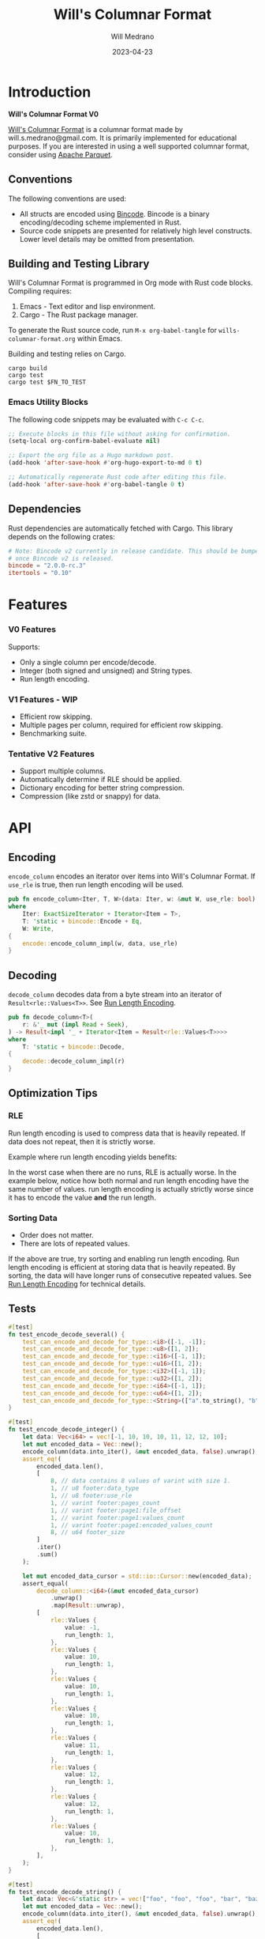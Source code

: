 :PROPERTIES:
:header-args: :comments link
:END:
#+title: Will's Columnar Format
#+author: Will Medrano
#+email: will.s.medrano@gmail.com
#+date: 2023-04-23

* Introduction
:PROPERTIES:
:CUSTOM_ID: Introduction-h6a696o03tj0
:END:

*Will's Columnar Format V0*

[[https://wmedrano.dev/literate-programs/wills-columnar-format][Will's Columnar Format]] is a columnar format made by will.s.medrano@gmail.com. It
is primarily implemented for educational purposes. If you are interested in
using a well supported columnar format, consider using [[https://parquet.apache.org/][Apache Parquet]].

** Conventions
:PROPERTIES:
:CUSTOM_ID: IntroductionConventions-gbb696o03tj0
:END:

The following conventions are used:
- All structs are encoded using [[https://github.com/bincode-org/bincode][Bincode]]. Bincode is a binary
  encoding/decoding scheme implemented in Rust.
- Source code snippets are presented for relatively high level constructs. Lower
  level details may be omitted from presentation.

** Building and Testing Library
:PROPERTIES:
:CUSTOM_ID: IntroductionBuildingandTestingLibrary-r0c696o03tj0
:END:

Will's Columnar Format is programmed in Org mode with Rust code
blocks. Compiling requires:

1. Emacs - Text editor and lisp environment.
2. Cargo - The Rust package manager.

To generate the Rust source code, run ~M-x org-babel-tangle~ for
=wills-columnar-format.org= within Emacs.

Building and testing relies on Cargo.

#+BEGIN_SRC shell
  cargo build
  cargo test
  cargo test $FN_TO_TEST
#+END_SRC

*** Emacs Utility Blocks
:PROPERTIES:
:CUSTOM_ID: IntroductionBuildingandTestingLibraryEmacsUtilityBlocks-l6zkn7714tj0
:END:

The following code snippets may be evaluated with =C-c C-c=.

#+BEGIN_SRC emacs-lisp :results silent
  ;; Execute blocks in this file without asking for confirmation.
  (setq-local org-confirm-babel-evaluate nil)
#+END_SRC

#+BEGIN_SRC emacs-lisp :results silent
  ;; Export the org file as a Hugo markdown post.
  (add-hook 'after-save-hook #'org-hugo-export-to-md 0 t)
#+END_SRC

#+BEGIN_SRC emacs-lisp :results silent
  ;; Automatically regenerate Rust code after editing this file.
  (add-hook 'after-save-hook #'org-babel-tangle 0 t)
#+END_SRC

** Dependencies
:PROPERTIES:
:CUSTOM_ID: IntroductionCargotoml-cqc696o03tj0
:END:

Rust dependencies are automatically fetched with Cargo. This library depends on
the following crates:

#+BEGIN_SRC toml :tangle Cargo.toml :exports none
  [package]
  name = "columnar-format"
  version = "0.1.0"
  edition = "2021"
  # See more keys and their definitions at https://doc.rust-lang.org/cargo/reference/manifest.html
  [dependencies]
#+END_SRC

#+BEGIN_SRC toml :tangle Cargo.toml
  # Note: Bincode v2 currently in release candidate. This should be bumped to 2.0
  # once Bincode v2 is released.
  bincode = "2.0.0-rc.3"
  itertools = "0.10"
#+END_SRC

#+BEGIN_SRC rust :tangle src/lib.rs :exports none
  mod decode;
  mod encode;
  pub mod rle;

  #[cfg(test)]
  mod test_bincode;
  #[cfg(test)]
  mod test_lib;
  #[cfg(test)]
  mod test_rle;

  use bincode::{Decode, Encode};
  use std::{
      any::TypeId,
      io::{Read, Seek, Write},
  };

  type Error = Box<dyn std::error::Error>;
  type Result<T> = std::result::Result<T, Error>;
  const BINCODE_DATA_CONFIG: bincode::config::Configuration = bincode::config::standard();
#+END_SRC

#+BEGIN_SRC rust :tangle src/rle.rs :exports none
  use crate::Result;
  use bincode::{Decode, Encode};
  use itertools::Itertools;
  use std::io::Read;

  #[derive(Clone, Debug, PartialEq)]
  enum RleDecodeErr {
      NotEnoughValuesInReader {
          expected_total: usize,
          actual_total: usize,
      },
  }

  impl std::error::Error for RleDecodeErr {}

  impl std::fmt::Display for RleDecodeErr {
      fn fmt(&self, f: &mut std::fmt::Formatter<'_>) -> std::fmt::Result {
          match self {
              RleDecodeErr::NotEnoughValuesInReader {
                  expected_total,
                  actual_total,
              } => write!(
                  f,
                  "expected at least {} values but only found {}",
                  expected_total, actual_total,
              ),
          }
      }
  }
#+END_SRC

#+BEGIN_SRC rust :tangle src/decode.rs :exports none
  use std::io::{Read, Seek};

  use crate::{rle, Footer, Result, BINCODE_DATA_CONFIG};
#+END_SRC

#+BEGIN_SRC rust :tangle src/encode.rs :exports none
  use std::io::Write;

  use crate::{rle, DataType, Footer, PageInfo, Result, BINCODE_DATA_CONFIG};
#+END_SRC

#+BEGIN_SRC rust :tangle src/test_bincode.rs :exports none
  use crate::rle;
#+END_SRC

#+BEGIN_SRC rust :tangle src/test_lib.rs :exports none
  use super::*;
  use itertools::assert_equal;
#+END_SRC

#+BEGIN_SRC rust :tangle src/test_rle.rs :exports none
  use crate::rle::*;
  use itertools::assert_equal;
#+END_SRC

* Features
:PROPERTIES:
:CUSTOM_ID: Features-0ed696o03tj0
:END:

*** V0 Features
:PROPERTIES:
:CUSTOM_ID: FeaturesV0Features-81e696o03tj0
:END:

Supports:
- Only a single column per encode/decode.
- Integer (both signed and unsigned) and String types.
- Run length encoding.

*** V1 Features - WIP
:PROPERTIES:
:CUSTOM_ID: FeaturesV1FeaturesWIP-6uaickf05tj0
:END:

- Efficient row skipping.
- Multiple pages per column, required for efficient row skipping.
- Benchmarking suite.

*** Tentative V2 Features
:PROPERTIES:
:CUSTOM_ID: FeaturesTentativeV1Features-ppe696o03tj0
:END:

- Support multiple columns.
- Automatically determine if RLE should be applied.
- Dictionary encoding for better string compression.
- Compression (like zstd or snappy) for data.

* API
:PROPERTIES:
:CUSTOM_ID: API-6ef696o03tj0
:END:

** Encoding
:PROPERTIES:
:CUSTOM_ID: APIEncoding-w0g696o03tj0
:END:

~encode_column~ encodes an iterator over items into Will's Columnar Format. If
~use_rle~ is true, then run length encoding will be used.

#+BEGIN_SRC rust :tangle src/lib.rs
  pub fn encode_column<Iter, T, W>(data: Iter, w: &mut W, use_rle: bool) -> Result<()>
  where
      Iter: ExactSizeIterator + Iterator<Item = T>,
      T: 'static + bincode::Encode + Eq,
      W: Write,
  {
      encode::encode_column_impl(w, data, use_rle)
  }
#+END_SRC

** Decoding
:PROPERTIES:
:CUSTOM_ID: APIDecoding-npg696o03tj0
:END:

~decode_column~ decodes data from a byte stream into an iterator of
~Result<rle::Values<T>>~. See [[id:DataEncodingRunLengthEncoding-0vm696o03tj0][Run Length Encoding]].

#+BEGIN_SRC rust :tangle src/lib.rs
  pub fn decode_column<T>(
      r: &'_ mut (impl Read + Seek),
  ) -> Result<impl '_ + Iterator<Item = Result<rle::Values<T>>>>
  where
      T: 'static + bincode::Decode,
  {
      decode::decode_column_impl(r)
  }
#+END_SRC

** Optimization Tips
:PROPERTIES:
:CUSTOM_ID: OptimizationTips-45i696o03tj0
:END:

*** RLE
:PROPERTIES:
:CUSTOM_ID: APIOptimizationTipsRLE-0w1ln7714tj0
:END:

Run length encoding is used to compress data that is heavily repeated. If data
does not repeat, then it is strictly worse.

Example where run length encoding yields benefits:

#+BEGIN_SRC dot :file images/rle-good-example.png :exports results
  digraph RleGoodExample {
      bgcolor="transparent";
      node[colorscheme=paired10, fillcolor=1, color=black, style=filled, shape=record, fontname="fira code"];
      rankdir=LR;
      norle[label="a|a|a|a|a|b|b|b|a|a"];
      rle[label="(a, 4)|(b, 3)|(a, 2)"];
      norle -> rle[label="Run Length\nEncode"];
  }
#+END_SRC

#+RESULTS:
[[file:rle-good-example.png]]

In the worst case when there are no runs, RLE is actually worse. In the example
below, notice how both normal and run length encoding have the same number of
values. run length encoding is actually strictly worse since it has to encode
the value *and* the run length.

#+BEGIN_SRC dot :file images/rle-bad-example.png :exports results
  digraph RleBadExample {
      bgcolor="transparent";
      node[colorscheme=paired10, fillcolor=1, color=black, style=filled, shape=record, fontname="fira code"];
      rankdir=LR;
      norle[label="a|b|a|b|a|b|a|b|a|b"];
      rle[label="(a, 1)|(b, 1)|(a, 1)|(b, 1)|(a, 1)|(b, 1)|(a, 1)|(b, 1)|(a, 1)|(b, 1)"];
      norle -> rle[label="Run Length\nEncode"];
  }
#+END_SRC

#+RESULTS:
[[file:rle-bad-example.png]]

*** Sorting Data
:PROPERTIES:
:CUSTOM_ID: OptimizationTipsSortingData-rsi696o03tj0
:END:

- Order does not matter.
- There are lots of repeated values.

If the above are true, try sorting and enabling run length encoding. Run length
encoding is efficient at storing data that is heavily repeated. By sorting, the
data will have longer runs of consecutive repeated values. See [[id:DataEncodingRunLengthEncoding-0vm696o03tj0][Run Length
Encoding]] for technical details.


** Tests
:PROPERTIES:
:CUSTOM_ID: APITests-vfh696o03tj0
:END:

#+BEGIN_SRC rust :tangle src/test_lib.rs :exports none
  fn test_can_encode_and_decode_for_type<T>(values: [T; 2])
  where
      T: 'static + Clone + Encode + Decode + Eq + std::fmt::Debug,
  {
      let data: Vec<T> = values.to_vec();
      let mut encoded_data = Vec::new();
      encode_column(data.into_iter(), &mut encoded_data, false).unwrap();
      let mut encoded_data_cursor = std::io::Cursor::new(encoded_data);
      assert_equal(
          decode_column::<T>(&mut encoded_data_cursor)
              .unwrap()
              .map(Result::unwrap),
          [
              rle::Values {
                  value: values[0].clone(),
                  run_length: 1,
              },
              rle::Values {
                  value: values[1].clone(),
                  run_length: 1,
              },
          ],
      );
  }
#+END_SRC

#+BEGIN_SRC rust :tangle src/test_lib.rs
  #[test]
  fn test_encode_decode_several() {
      test_can_encode_and_decode_for_type::<i8>([-1, -1]);
      test_can_encode_and_decode_for_type::<u8>([1, 2]);
      test_can_encode_and_decode_for_type::<i16>([-1, 1]);
      test_can_encode_and_decode_for_type::<u16>([1, 2]);
      test_can_encode_and_decode_for_type::<i32>([-1, 1]);
      test_can_encode_and_decode_for_type::<u32>([1, 2]);
      test_can_encode_and_decode_for_type::<i64>([-1, 1]);
      test_can_encode_and_decode_for_type::<u64>([1, 2]);
      test_can_encode_and_decode_for_type::<String>(["a".to_string(), "b".to_string()]);
  }
#+END_SRC

#+BEGIN_SRC rust :tangle src/test_lib.rs
  #[test]
  fn test_encode_decode_integer() {
      let data: Vec<i64> = vec![-1, 10, 10, 10, 11, 12, 12, 10];
      let mut encoded_data = Vec::new();
      encode_column(data.into_iter(), &mut encoded_data, false).unwrap();
      assert_eq!(
          encoded_data.len(),
          [
              8, // data contains 8 values of varint with size 1.
              1, // u8 footer:data_type
              1, // u8 footer:use_rle
              1, // varint footer:pages_count
              1, // varint footer:page1:file_offset
              1, // varint footer:page1:values_count
              1, // varint footer:page1:encoded_values_count
              8, // u64 footer_size
          ]
          .iter()
          .sum()
      );

      let mut encoded_data_cursor = std::io::Cursor::new(encoded_data);
      assert_equal(
          decode_column::<i64>(&mut encoded_data_cursor)
              .unwrap()
              .map(Result::unwrap),
          [
              rle::Values {
                  value: -1,
                  run_length: 1,
              },
              rle::Values {
                  value: 10,
                  run_length: 1,
              },
              rle::Values {
                  value: 10,
                  run_length: 1,
              },
              rle::Values {
                  value: 10,
                  run_length: 1,
              },
              rle::Values {
                  value: 11,
                  run_length: 1,
              },
              rle::Values {
                  value: 12,
                  run_length: 1,
              },
              rle::Values {
                  value: 12,
                  run_length: 1,
              },
              rle::Values {
                  value: 10,
                  run_length: 1,
              },
          ],
      );
  }
#+END_SRC

#+BEGIN_SRC rust :tangle src/test_lib.rs
  #[test]
  fn test_encode_decode_string() {
      let data: Vec<&'static str> = vec!["foo", "foo", "foo", "bar", "baz", "foo"];
      let mut encoded_data = Vec::new();
      encode_column(data.into_iter(), &mut encoded_data, false).unwrap();
      assert_eq!(
          encoded_data.len(),
          [
              24, // data contains 6 values of varint with size 4.
              1,  // u8 footer:data_type
              1,  // u8 footer:use_rle
              1,  // varint footer:pages_count
              1,  // varint footer:page1:file_offset
              1,  // varint footer:page1:values_count
              1,  // varint footer:page1:encoded_values_count
              8,  // u64 footer_size
          ]
          .iter()
          .sum()
      );

      let mut encoded_data_cursor = std::io::Cursor::new(encoded_data);
      assert_equal(
          decode_column::<String>(&mut encoded_data_cursor)
              .unwrap()
              .map(Result::unwrap),
          [
              rle::Values {
                  value: "foo".to_string(),
                  run_length: 1,
              },
              rle::Values {
                  value: "foo".to_string(),
                  run_length: 1,
              },
              rle::Values {
                  value: "foo".to_string(),
                  run_length: 1,
              },
              rle::Values {
                  value: "bar".to_string(),
                  run_length: 1,
              },
              rle::Values {
                  value: "baz".to_string(),
                  run_length: 1,
              },
              rle::Values {
                  value: "foo".to_string(),
                  run_length: 1,
              },
          ],
      );
  }
#+END_SRC

#+BEGIN_SRC rust :tangle src/test_lib.rs
  #[test]
  fn test_encode_decode_string_with_rle() {
      let data = ["foo", "foo", "foo", "bar", "baz", "foo"];
      let mut encoded_data = Vec::new();
      encode_column(data.into_iter(), &mut encoded_data, true).unwrap();
      assert_eq!(
          encoded_data.len(),
          [
              4, // page1:element1:rle_element string "foo" of encoding size 4.
              1, // page1:element1:rle_run_length varint of size 1.
              4, // page1:element2:rle_element string "bar" of encoding size 4.
              1, // page1:element2:rle_run_length varint of size 1.
              4, // page1:element3:rle_element string "baz" of encoding size 4.
              1, // page1:element3:rle_run_length varint of size 1.
              4, // page1:element3:rle_element string "foo" of encoding size 4.
              1, // page1:element3:rle_run_length varint of size 1.
              1, // u8 footer:data_type
              1, // u8 footer:use_rle
              1, // varint footer:pages_count
              1, // varint footer:page1:file_offset
              1, // varint footer:page1:values_count
              1, // varint footer:page1:encoded_values_count
              8, // u64 footer_size
          ]
          .iter()
          .sum()
      );

      let mut encoded_data_cursor = std::io::Cursor::new(encoded_data);
      assert_equal(
          decode_column::<String>(&mut encoded_data_cursor)
              .unwrap()
              .map(Result::unwrap),
          [
              rle::Values {
                  value: "foo".to_string(),
                  run_length: 3,
              },
              rle::Values {
                  value: "bar".to_string(),
                  run_length: 1,
              },
              rle::Values {
                  value: "baz".to_string(),
                  run_length: 1,
              },
              rle::Values {
                  value: "foo".to_string(),
                  run_length: 1,
              },
          ],
      );
  }
#+END_SRC

* TODO Benchmarks
:PROPERTIES:
:CUSTOM_ID: Benchmarks-32c8xx41atj0
:END:

Perhaps look to [[https://ursalabs.org/blog/2019-10-columnar-perf/][Wes McKinney's]] columnar file performance write-up for inspiration.

* Format Specification
:PROPERTIES:
:CUSTOM_ID: FormatSpecification-zfj696o03tj0
:END:

** Format Overview
:PROPERTIES:
:CUSTOM_ID: FormatSpecificationFormatOverview-j3k696o03tj0
:END:

#+BEGIN_SRC dot :file images/format-diagram.png :exports results
  digraph FormatOverview {
      bgcolor="transparent";
      node[colorscheme=blues3, fillcolor=1, color=black, style=filled, shape=record, fontname="fira code"];
      rankdir="LR";
      overview[label="custom:page_1|custom:page_2|..|custom:page_n|bincode:footer|u64_little_endian:footer_size"];
  }
#+END_SRC

#+RESULTS:
[[file:images/format-diagram.png]]

#+BEGIN_SRC rust :tangle src/encode.rs
  pub fn encode_column_impl<T>(
      w: &mut impl Write,
      values_iter: impl ExactSizeIterator + Iterator<Item = T>,
      use_rle: bool,
  ) -> Result<()>
  where
      T: 'static + bincode::Encode + Eq,
  {
      let values = values_iter.len();
      // TODO: Return an error.
      let data_type = DataType::from_type::<T>().unwrap();
      // TODO: Use multiple pages instead of writing to a single page.
      let encoding = if use_rle {
          let rle_data /*: impl Iterator<Item=rle::Values<T>>*/ = rle::encode_iter(values_iter);
          encode_values_as_bincode(rle_data)?
      } else {
          encode_values_as_bincode(values_iter)?
      };
      w.write(encoding.encoded_values.as_slice())?;
      let footer_size = bincode::encode_into_std_write(
          Footer {
              data_type,
              use_rle,
              pages: vec![PageInfo {
                  file_offset: 0,
                  values_count: values,
                  encoded_values_count: encoding.values_count,
              }],
          },
          w,
          BINCODE_DATA_CONFIG,
      )? as u64;
      w.write(&footer_size.to_le_bytes())?;
      Ok(())
  }
#+END_SRC

#+BEGIN_SRC rust :tangle src/decode.rs :exports none
  pub fn decode_column_impl<T: 'static + bincode::Decode>(
      r: impl Read + Seek,
  ) -> Result<impl Iterator<Item = Result<rle::Values<T>>>> {
      let mut r = r;
      let data_start = r.stream_position()?;
      r.seek(std::io::SeekFrom::End(-8))?;
      let footer_length_bytes = bincode::decode_from_std_read(&mut r, BINCODE_DATA_CONFIG)?;
      let footer_length = u64::from_le_bytes(footer_length_bytes);
      r.seek(std::io::SeekFrom::End(-8 - footer_length as i64))?;
      let footer: Footer = bincode::decode_from_std_read(&mut r, BINCODE_DATA_CONFIG)?;
      r.seek(std::io::SeekFrom::Start(data_start))?;
      // TODO: Return an error instead of panicking.
      assert!(
          footer.data_type.is_supported::<T>(),
          "Format of expected type {:?} does not support {:?}.",
          footer.data_type,
          std::any::type_name::<T>(),
      );

      let mut iter_pages = footer.pages.into_iter().peekable();
      let iter = std::iter::from_fn(move || -> Option<Result<rle::Values<T>>> {
          // TODO: Verify
          while iter_pages.next_if(|p| p.values_count == 0).is_some() {}
          let page = iter_pages.peek_mut()?;
          let rle_element_or_err = if footer.use_rle {
              bincode::decode_from_std_read(&mut r, BINCODE_DATA_CONFIG)
          } else {
              bincode::decode_from_std_read(&mut r, BINCODE_DATA_CONFIG).map(rle::Values::single)
          };
          if let Ok(e) = &rle_element_or_err {
              page.values_count -= e.run_length as usize;
          }
          Some(rle_element_or_err.map_err(std::convert::Into::into))
      });
      Ok(iter)
  }
#+END_SRC

** Pages
:PROPERTIES:
:CUSTOM_ID: FormatSpecificationPages-b9u4ccg05tj0
:END:

Pages contain actual data for the column. Each page encodes elements using
Bincode. The number of elements within the page are stored in the footer.

#+BEGIN_SRC dot :file images/format-diagram-pages.png :exports results
  digraph Pages {
      bgcolor="transparent";
      node[colorscheme=blues3, fillcolor=1, color=black, style=filled, shape=record, fontname="fira code"];
      rankdir="LR";
      overview[label="<pages>custom:pages|bincode:footer|u64:footer_size"];
      overview:pages -> pages;
      pages[label="page 1|page 2|<page_3>page ...|page n", colorscheme=reds3, fillcolor=2];
      pages:page_3 -> page:values_3;
      page[label="bincode(values_1)|bincode(values_2)|<values_3>...|bincode(values_3)", colorscheme=reds3];
  }
#+END_SRC

#+RESULTS:
[[file:images/format-diagram-pages.png]]

** File Footer
:PROPERTIES:
:CUSTOM_ID: FormatSpecificationFileFooter-nn404df05tj0
:END:

The footer contains information about the columns like the data type, if run
length encoding is enabled and information for each page. The details for pages
are:

- *file_offset* - Where the page starts relative to position 0 in the file.
- *values_count* - The number of values stored within the page. This is the
  sum of all the run_lengths for run length encoded columns. For example, the
  string ~"foo"~ repeated 10 times will count as 10 elements.
- *encoded values count* - The number of values that were encoded. This does not
  take into account run length. For example, if ~"foo"~ is repeated 10 times and
  run length encoding is used, then *encoded values count* will be =1=. However,
  if run length encoding is not used, then this will be =10=.

#+BEGIN_SRC dot :file images/format-diagram-footer.png :exports results
  digraph Footer {
      bgcolor="transparent";
      node[colorscheme=blues3, fillcolor=1, color=black, style=filled, shape=record, fontname="fira code"];
      rankdir="LR";
      overview[label="[u8x9]:magic_Bytes|bincode:header|<pages>custom:pages|<footer>bincode:footer|u64:footer_size"];
      footer[label="varint:pages_count|page_info_1|<page_info_2>page_info_2|...|page_info_n"];
      page_info[label="varint:file_offset|varint:values_count|varint:encoded_values_count"];
      overview:footer -> footer;
      footer:page_info_2 -> page_info;
  }
#+END_SRC

#+RESULTS:
[[file:format-diagram-footer.png]]

#+BEGIN_SRC rust :tangle src/lib.rs
  #[derive(Encode, Decode, PartialEq, Eq, Clone, Debug)]
  pub struct Footer {
      pub data_type: DataType,
      pub use_rle: bool,
      pub pages: Vec<PageInfo>,
  }

  #[derive(Encode, Decode, PartialEq, Eq, Copy, Clone, Debug)]
  pub enum DataType {
      Integer = 0,
      String = 1,
  }

  #[derive(Encode, Decode, PartialEq, Eq, Copy, Clone, Debug)]
  pub struct PageInfo {
      pub file_offset: i64,
      pub values_count: usize,
      pub encoded_values_count: usize,
  }
#+END_SRC

#+BEGIN_SRC rust :exports none :tangle src/lib.rs
  impl DataType {
      const ALL_DATA_TYPE: [DataType; 2] = [DataType::Integer, DataType::String];

      fn from_type<T: 'static>() -> Option<DataType> {
          DataType::ALL_DATA_TYPE
              .into_iter()
              .find(|dt| dt.is_supported::<T>())
      }

      fn is_supported<T: 'static>(&self) -> bool {
          let type_id = TypeId::of::<T>();
          match self {
              DataType::Integer => [
                  TypeId::of::<i8>(),
                  TypeId::of::<u8>(),
                  TypeId::of::<i16>(),
                  TypeId::of::<u16>(),
                  TypeId::of::<i32>(),
                  TypeId::of::<u32>(),
                  TypeId::of::<i64>(),
                  TypeId::of::<u64>(),
              ]
              .contains(&type_id),
              DataType::String => {
                  [TypeId::of::<String>(), TypeId::of::<&'static str>()].contains(&type_id)
              }
          }
      }
  }
#+END_SRC


* Data Encoding
:PROPERTIES:
:CUSTOM_ID: DataEncoding-sgl696o03tj0
:END:

** Basic Encoding
:PROPERTIES:
:CUSTOM_ID: DataEncodingBasicEncoding-e4m696o03tj0
:END:

The data consists of a sequence of encoded data. Encoding happens using the Rust
[[https:github.com/bincode-org/bincode][Bincode]] package to encode/decode each data element.

#+BEGIN_SRC dot :file images/basic-encoding.png :exports results
  digraph {
      bgcolor="transparent";
      node[colorscheme=paired10, fillcolor=1, color=black, style=filled, shape=record, fontname="fira code"];
      rankdir=LR;
      data[label="bincode(element_1)|bincode(element_2)|...|bincode(element_n)"];
  }
#+END_SRC

#+RESULTS:
[[file:basic-encoding.png]]

#+BEGIN_SRC rust :tangle src/encode.rs
  struct Encoding {
      pub encoded_values: Vec<u8>,
      pub values_count: usize,
  }

  fn encode_values_as_bincode<T: 'static + bincode::Encode>(
      values: impl Iterator<Item = T>,
  ) -> Result<Encoding> {
      let mut encoded_values = Vec::new();
      let mut values_count = 0;
      for element in values {
          bincode::encode_into_std_write(element, &mut encoded_values, BINCODE_DATA_CONFIG)?;
          values_count += 1;
      }
      Ok(Encoding {
          encoded_values,
          values_count,
      })
  }
#+END_SRC

*** Tests
:PROPERTIES:
:CUSTOM_ID: DataEncodingBasicEncodingTests-sfz7wx714tj0
:END:
#+BEGIN_SRC rust :tangle src/test_bincode.rs :exports none
  fn encoded_size<T: bincode::Encode>(element: T) -> usize {
      bincode::encode_to_vec(element, bincode::config::standard())
          .unwrap()
          .len()
  }
#+END_SRC

#+BEGIN_SRC rust :tangle src/test_bincode.rs
  #[test]
  fn test_encoding_size() {
      // Small numbers are encoded efficiently.
      assert_eq!(encoded_size(1u8), 1);
      assert_eq!(encoded_size(-1i8), 1);
      assert_eq!(encoded_size(1u64), 1);
      assert_eq!(encoded_size(-1i64), 1);

      // Larger numbers use more bytes with varint encoding. This does not apply
      // to u8 and i8 which do not use varint.
      assert_eq!(encoded_size(255u16), 3);
      assert_eq!(encoded_size(255u8), 1);
      assert_eq!(encoded_size(127i8), 1);
      assert_eq!(encoded_size(-128i8), 1);

      // Derived types (like Structs and Tuples) take up as much space as their subcomponents.
      assert_eq!(encoded_size(1u64), 1);
      assert_eq!(encoded_size(25564), 3);
      assert_eq!(encoded_size((1u64, 255u64)), 4);
      assert_eq!(
          encoded_size(rle::Values {
              value: 1u64,
              run_length: 255
          }),
          4
      );

      // Strings take up string_length + 1.
      assert_eq!(encoded_size("string"), 7);
      assert_eq!(encoded_size(String::from("string")), 7);
      assert_eq!(encoded_size((1u8, String::from("string"))), 8);

      // Fixed sized slices take up space for each of its encoded
      // elements. Variable size slices (or slice references) and vectors take
      // up an additional varint integer of overhead for encoding the length.
      assert_eq!(encoded_size::<&[u8; 3]>(&[1u8, 2, 3]), 3);
      assert_eq!(encoded_size::<[u8; 3]>([1u8, 2, 3]), 3);
      assert_eq!(encoded_size::<&[u8]>(&[1u8, 2, 3]), 4);
      assert_eq!(encoded_size(vec![1u8, 2, 3]), 4);
  }
#+END_SRC

#+name: run-length-encoding
** Run Length Encoding
:PROPERTIES:
:CUSTOM_ID: DataEncodingRunLengthEncoding-0vm696o03tj0
:END:

Run length encoding [[[https://en.wikipedia.org/wiki/Run-length_encoding#:~:text=Run%2Dlength%20encoding%20(RLE),than%20as%20the%20original%20run.][Wikipedia]]] is a compression technique for repeated
values. For RLE encoding, instead of storing each element, we store a
tuple. ~(element, run_length)~ where ~element~ contains the data and the
~run_length~ stores how many times the value is repeated. The most surefire way
to determine if RLE has benefits is to test it in practice. That is to say, try
using both RLE and no RLE to see which one has the smaller size.

#+BEGIN_SRC dot :file images/rle-encoding.png :exports results
  digraph {
      bgcolor="transparent";
      node[colorscheme=paired10, fillcolor=1, color=black, style=filled, shape=record, fontname="fira code"];
      no_rle[label="a|a|a|a|a|a|a|a|b|a"];
      rle[label="(a,8)|(b,1)|(a,1)"];
      decode_rle[label="a|a|a|a|a|a|a|a|b|a"];
      no_rle -> rle[label="Run Length\nEncode"];
      rle -> decode_rle[label="Run Length\nDecode"]
  }
#+END_SRC

#+RESULTS:
[[file:images/rle-encoding.png]]

#+BEGIN_SRC rust :tangle src/rle.rs
  #[derive(Encode, Decode, Copy, Clone, PartialEq, Debug)]
  pub struct Values<T> {
      // The underlying element.
      pub value: T,
      // Run length is stored as a u64. We could try using a smaller datatype,
      // but Bincode uses "variable length encoding" for integers which is
      // efficient for smaller sizes.
      pub run_length: u64,
  }

  impl<T> Values<T> {
      pub fn single(element: T) -> Self {
          Values {
              value: element,
              run_length: 1,
          }
      }
  }
#+END_SRC

To encode an iterator of type ~T~ with RLE, it is first converted into an
iterator of type ~rle::Values<T>~. It is then used to encode the run length
encoded vector into bytes.

#+BEGIN_SRC rust :tangle src/rle.rs
  pub fn encode_iter<T: 'static + bincode::Encode + Eq>(
      data: impl Iterator<Item = T>,
  ) -> impl Iterator<Item = Values<T>> {
      data.peekable().batching(|iter| -> Option<Values<T>> {
          let element = iter.next()?;
          let mut run_length = 1;
          while iter.next_if_eq(&element).is_some() {
              run_length += 1;
          }
          Some(Values {
              value: element,
              run_length,
          })
      })
  }
#+END_SRC

#+BEGIN_SRC rust :tangle src/rle.rs
  pub fn decode_rle_data<T: 'static + bincode::Decode>(
      elements: usize,
      r: &'_ mut impl Read,
  ) -> impl '_ + Iterator<Item = Result<Values<T>>> {
      let mut elements_left_to_read = elements;
      std::iter::from_fn(move || {
          if elements_left_to_read == 0 {
              return None;
          }
          let rle_element: Values<T> =
              match bincode::decode_from_std_read(r, crate::BINCODE_DATA_CONFIG) {
                  Ok(e) => e,
                  Err(err) => return Some(Err(err.into())),
              };
          if rle_element.run_length as usize > elements_left_to_read {
              let actual_total = elements - elements_left_to_read + rle_element.run_length as usize;
              let err = RleDecodeErr::NotEnoughValuesInReader {
                  expected_total: elements,
                  actual_total,
              };
              return Some(Err(err.into()));
          }
          elements_left_to_read -= rle_element.run_length as usize;
          Some(Ok(rle_element))
      })
  }
#+END_SRC

*** Tests
:PROPERTIES:
:CUSTOM_ID: DataEncodingRunLengthEncodingTests-xhn696o03tj0
:END:

#+BEGIN_SRC rust :tangle src/test_rle.rs
  #[test]
  fn test_encode_data_without_values_produces_no_values() {
      let data: Vec<String> = vec![];
      assert_equal(encode_iter(data.into_iter()), []);
  }

  #[test]
  fn test_encode_data_combines_repeated_values() {
      let data = [
          "repeated-3",
          "repeated-3",
          "repeated-3",
          "no-repeat",
          "repeated-2",
          "repeated-2",
          "repeated-3",
          "repeated-3",
          "repeated-3",
      ];
      assert_equal(
          encode_iter(data.into_iter()),
          [
              Values {
                  run_length: 3,
                  value: "repeated-3",
              },
              Values {
                  run_length: 1,
                  value: "no-repeat",
              },
              Values {
                  run_length: 2,
                  value: "repeated-2",
              },
              Values {
                  run_length: 3,
                  value: "repeated-3",
              },
          ],
      );
  }
#+END_SRC

* Source Code
:PROPERTIES:
:CUSTOM_ID: SourceCode-45o696o03tj0
:END:

The source code is stored at
[[https://github.com/wmedrano/wills-columnar-format]]. The main source file is
=wills-columnar-format.org= which is used to generate the Rust source files like
=src/lib.rs=.
